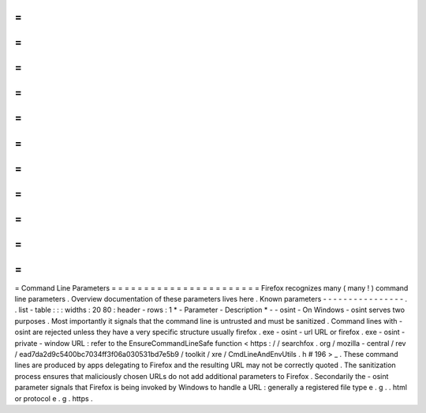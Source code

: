 =
=
=
=
=
=
=
=
=
=
=
=
=
=
=
=
=
=
=
=
=
=
=
Command
Line
Parameters
=
=
=
=
=
=
=
=
=
=
=
=
=
=
=
=
=
=
=
=
=
=
=
Firefox
recognizes
many
(
many
!
)
command
line
parameters
.
Overview
documentation
of
these
parameters
lives
here
.
Known
parameters
-
-
-
-
-
-
-
-
-
-
-
-
-
-
-
-
.
.
list
-
table
:
:
:
widths
:
20
80
:
header
-
rows
:
1
*
-
Parameter
-
Description
*
-
-
osint
-
On
Windows
-
osint
serves
two
purposes
.
Most
importantly
it
signals
that
the
command
line
is
untrusted
and
must
be
sanitized
.
Command
lines
with
-
osint
are
rejected
unless
they
have
a
very
specific
structure
usually
firefox
.
exe
-
osint
-
url
URL
or
firefox
.
exe
-
osint
-
private
-
window
URL
:
refer
to
the
EnsureCommandLineSafe
function
<
https
:
/
/
searchfox
.
org
/
mozilla
-
central
/
rev
/
ead7da2d9c5400bc7034ff3f06a030531bd7e5b9
/
toolkit
/
xre
/
CmdLineAndEnvUtils
.
h
#
196
>
_
.
These
command
lines
are
produced
by
apps
delegating
to
Firefox
and
the
resulting
URL
may
not
be
correctly
quoted
.
The
sanitization
process
ensures
that
maliciously
chosen
URLs
do
not
add
additional
parameters
to
Firefox
.
Secondarily
the
-
osint
parameter
signals
that
Firefox
is
being
invoked
by
Windows
to
handle
a
URL
:
generally
a
registered
file
type
e
.
g
.
.
html
or
protocol
e
.
g
.
https
.
